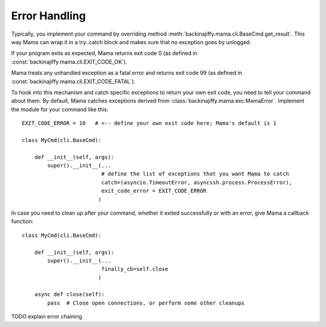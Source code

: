 .. _errorhandling:

==============
Error Handling
==============

Typically, you implement your command by overriding method :meth:`backinajiffy.mama.cli.BaseCmd.get_result`. This way
Mama can wrap it in a try..catch block and makes sure that no exception goes by unlogged.

If your program exits as expected, Mama returns exit code 0 (as defined in :const:`backinajiffy.mama.cli.EXIT_CODE_OK`).

Mama treats any unhandled exception as a fatal error and returns exit code 99 (as defined in
:const:`backinajiffy.mama.cli.EXIT_CODE_FATAL`).

To hook into this mechanism and catch specific exceptions to return your own exit code, you need to tell your
command about them. By default, Mama catches exceptions derived from :class:`backinajiffy.mama.exc.MamaError`.
Implement the module for your command like this::

    EXIT_CODE_ERROR = 10   # <-- define your own exit code here; Mama's default is 1

    class MyCmd(cli.BaseCmd):

        def __init__(self, args):
            super().__init__(...
                             # define the list of exceptions that you want Mama to catch
                             catch=(asyncio.TimeoutError, asyncssh.process.ProcessError),
                             exit_code_error = EXIT_CODE_ERROR
                            )

In case you need to clean up after your command, whether it exited successfully or with an error, give Mama a
callback function::

    class MyCmd(cli.BaseCmd):

        def __init__(self, args):
            super().__init__(...
                             finally_cb=self.close
                            )

        async def close(self):
            pass  # Close open connections, or perform some other cleanups


TODO explain error chaining
